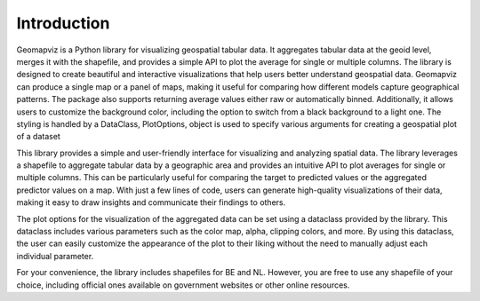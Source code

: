 Introduction
============

Geomapviz is a Python library for visualizing geospatial tabular data. 
It aggregates tabular data at the geoid level, merges it with the shapefile, 
and provides a simple API to plot the average for single or multiple columns. 
The library is designed to create beautiful and interactive visualizations that 
help users better understand geospatial data. Geomapviz can produce a single map 
or a panel of maps, making it useful for comparing how different models capture geographical patterns. 
The package also supports returning average values either raw or automatically binned. 
Additionally, it allows users to customize the background color, 
including the option to switch from a black background to a light one. 
The styling is handled by a DataClass, PlotOptions, object is used to specify 
various arguments for creating a geospatial plot of a dataset


This library provides a simple and user-friendly interface for visualizing and analyzing spatial data. 
The library leverages a shapefile to aggregate tabular data by a geographic area and provides an intuitive 
API to plot averages for single or multiple columns. This can be particularly useful for comparing the target 
to predicted values or the aggregated predictor values on a map. With just a few lines of code, users can 
generate high-quality visualizations of their data, making it easy to draw insights and communicate their findings to others.

The plot options for the visualization of the aggregated data can be set using a dataclass provided by the library. 
This dataclass includes various parameters such as the color map, alpha, clipping colors, and more. 
By using this dataclass, the user can easily customize the appearance of the plot to their liking without 
the need to manually adjust each individual parameter.

For your convenience, the library includes shapefiles for BE and NL. However, you are free to use any 
shapefile of your choice, including official ones available on government websites or other online resources.